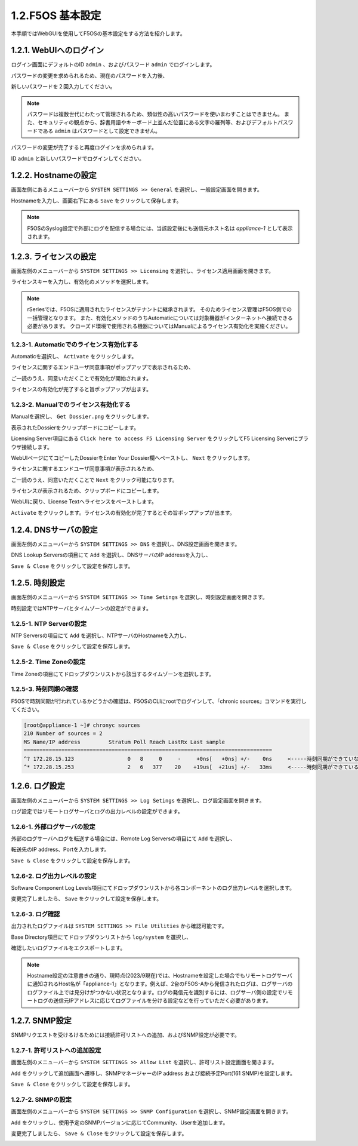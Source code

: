 
1.2.F5OS 基本設定
########

本手順ではWebGUIを使用してF5OSの基本設定をする方法を紹介します。

1.2.1. WebUIへのログイン
--------------

ログイン画面にデフォルトのID ``admin`` 、およびパスワード ``admin`` でログインします。

.. image:: ./media/login.png
      :width: 250

パスワードの変更を求められるため、現在のパスワードを入力後、

新しいパスワードを２回入力してください。

.. NOTE::
   パスワードは複数世代にわたって管理されるため、類似性の高いパスワードを使いまわすことはできません。
   また、セキュリティの観点から、辞書用語やキーボード上並んだ位置にある文字の羅列等、およびデフォルトパスワードである ``admin`` はパスワードとして設定できません。

.. image:: ./media/change-password.png
      :width: 250

パスワードの変更が完了すると再度ログインを求められます。

ID ``admin`` と新しいパスワードでログインしてください。

.. image:: ./media/new-password.png
      :width: 250

1.2.2. Hostnameの設定
--------------

画面左側にあるメニューバーから ``SYSTEM SETTINGS >> General`` を選択し、一般設定画面を開きます。

Hostnameを入力し、画面右下にある ``Save`` をクリックして保存します。

.. NOTE::
   F5OSのSyslog設定で外部にログを配信する場合には、当該設定後にも送信元ホスト名は *appliance-1* として表示されます。

.. image:: ./media/host-name.png
      :width: 250

1.2.3. ライセンスの設定
--------------

画面左側のメニューバーから ``SYSTEM SETTINGS >> Licensing`` を選択し、ライセンス適用画面を開きます。

ライセンスキーを入力し、有効化のメソッドを選択します。

.. NOTE::
   rSeriesでは、F5OSに適用されたライセンスがテナントに継承されます。
   そのためライセンス管理はF5OS側での一括管理となります。
   また、有効化メソッドのうちAutomaticについては対象機器がインターネットへ接続できる必要があります。
   クローズド環境で使用される機器についてはManualによるライセンス有効化を実施ください。

.. image:: ./media/activate.png
      :width: 250

1.2.3-1. Automaticでのライセンス有効化する
~~~~~~~~
Automaticを選択し、 ``Activate`` をクリックします。

ライセンスに関するエンドユーザ同意事項がポップアップで表示されるため、

ご一読のうえ、同意いただくことで有効化が開始されます。

ライセンスの有効化が完了すると旨ポップアップが出ます。

.. image:: ./media/automatic-complete.png
      :width: 250

1.2.3-2. Manualでのライセンス有効化する
~~~~~~~~
Manualを選択し、 ``Get Dossier.png`` をクリックします。

.. image:: ./media/get-dossier.png
      :width: 250

表示されたDossierをクリップボードにコピーします。

.. image:: ./media/dossier.png
      :width: 250

Licensing Server項目にある ``Click here to access F5 Licensing Server`` をクリックしてF5 Licensing Serverにブラウザ接続します。

WebUIページにてコピーしたDossierをEnter Your Dossier欄へペーストし、 ``Next`` をクリックします。

.. image:: ./media/licensing-server.png
      :width: 250

ライセンスに関するエンドユーザ同意事項が表示されるため、

ご一読のうえ、同意いただくことで ``Next`` をクリック可能になります。

ライセンスが表示されるため、クリップボードにコピーします。

.. image:: ./media/manual-license.png
      :width: 250

WebUIに戻り、License Textへライセンスをペーストします。

.. image:: ./media/manual-activate.png
      :width: 250

``Activate`` をクリックします。ライセンスの有効化が完了するとその旨ポップアップが出ます。

.. image:: ./media/automatic-complete.png
      :width: 250

1.2.4. DNSサーバの設定
--------------

画面左側のメニューバーから ``SYSTEM SETTINGS >> DNS`` を選択し、DNS設定画面を開きます。

DNS Lookup Serversの項目にて ``Add`` を選択し、DNSサーバのIP addressを入力し、

``Save & Close`` をクリックして設定を保存します。


.. image:: ./media/dns-server.png
      :width: 250


1.2.5. 時刻設定
--------------

画面左側のメニューバーから ``SYSTEM SETTINGS >> Time Setings`` を選択し、時刻設定画面を開きます。

時刻設定ではNTPサーバとタイムゾーンの設定ができます。

.. image:: ./media/time.png
      :width: 250

1.2.5-1. NTP Serverの設定
~~~~~~~~
NTP Serversの項目にて ``Add`` を選択し、NTPサーバのHostnameを入力し、

``Save & Close`` をクリックして設定を保存します。

.. image:: ./media/time-server.png
      :width: 250


1.2.5-2. Time Zoneの設定 
~~~~~~~~
Time Zoneの項目にてドロップダウンリストから該当するタイムゾーンを選択します。

.. image:: ./media/time-zone.png
      :width: 250


1.2.5-3. 時刻同期の確認 
~~~~~~~~
F5OSで時刻同期が行われているかどうかの確認は、F5OSのCLIにrootでログインして、「chronic sources」コマンドを実行してください。

.. code-block:: cmdin

   [root@appliance-1 ~]# chronyc sources
   210 Number of sources = 2
   MS Name/IP address         Stratum Poll Reach LastRx Last sample
   ===============================================================================
   ^? 172.28.15.123                 0   8     0     -     +0ns[   +0ns] +/-    0ns     <-----時刻同期ができていない
   ^* 172.28.15.253                 2   6   377    20    +19us[  +21us] +/-   33ms　　　<-----時刻同期ができている




1.2.6. ログ設定
--------------

画面左側のメニューバーから ``SYSTEM SETTINGS >> Log Setings`` を選択し、ログ設定画面を開きます。

ログ設定ではリモートログサーバとログの出力レベルの設定ができます。

.. image:: ./media/log-server.png
      :width: 250

1.2.6-1. 外部ログサーバの設定　
~~~~~~~~
外部のログサーバへログを転送する場合には、Remote Log Serversの項目にて ``Add`` を選択し、

転送先のIP address、Portを入力します。

``Save & Close`` をクリックして設定を保存します。

.. image:: ./media/r-log-server.png
      :width: 250

1.2.6-2. ログ出力レベルの設定
~~~~~~~~
Software Component Log Levels項目にてドロップダウンリストから各コンポーネントのログ出力レベルを選択します。

変更完了しましたら、 ``Save`` をクリックして設定を保存します。

1.2.6-3. ログ確認
~~~~~~~~
出力されたログファイルは ``SYSTEM SETTINGS >> File Utilities`` から確認可能です。

Base Directory項目にてドロップダウンリストから ``log/system`` を選択し、

確認したいログファイルをエクスポートします。

.. image:: ./media/log-file.png
      :width: 250

.. NOTE::

   Hostname設定の注意書きの通り、現時点(2023/9現在)では、Hostnameを設定した場合でもリモートログサーバに通知されるHost名が「appliance-1」となります。例えば、2台のF5OS-Aから発信されたログは、ログサーバのログファイル上では見分けがつかない状況となります。ログの発信元を識別するには、ログサーバ側の設定でリモートログの送信元IPアドレスに応じてログファイルを分ける設定などを行っていただく必要があります。

1.2.7. SNMP設定
--------------
SNMPリクエストを受けるけるためには接続許可リストへの追加、およびSNMP設定が必要です。

1.2.7-1. 許可リストへの追加設定　
~~~~~~~~
画面左側のメニューバーから ``SYSTEM SETTINGS >> Allow List`` を選択し、許可リスト設定画面を開きます。

``Add`` をクリックして追加画面へ遷移し、SNMPマネージャーのIP address および接続予定Port(161 SNMP)を設定します。

``Save & Close`` をクリックして設定を保存します。

.. image:: ./media/snmp-allow-list.png
      :width: 250

1.2.7-2. SNMPの設定
~~~~~~~~
画面左側のメニューバーから ``SYSTEM SETTINGS >> SNMP Configuration`` を選択し、SNMP設定画面を開きます。

``Add`` をクリックし、使用予定のSNMPバージョンに応じてCommunity、Userを追加します。

変更完了しましたら、 ``Save & Close`` をクリックして設定を保存します。

.. image:: ./media/snmp.png
      :width: 250
